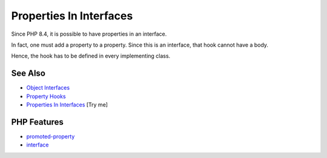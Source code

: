 .. _properties-in-interfaces:

Properties In Interfaces
------------------------

.. meta::
	:description:
		Properties In Interfaces: Since PHP 8.
	:twitter:card: summary_large_image
	:twitter:site: @exakat
	:twitter:title: Properties In Interfaces
	:twitter:description: Properties In Interfaces: Since PHP 8
	:twitter:creator: @exakat
	:twitter:image:src: https://php-tips.readthedocs.io/en/latest/_images/property_in_interface.png
	:og:image: https://php-tips.readthedocs.io/en/latest/_images/property_in_interface.png
	:og:title: Properties In Interfaces
	:og:type: article
	:og:description: Since PHP 8
	:og:url: https://php-tips.readthedocs.io/en/latest/tips/property_in_interface.html
	:og:locale: en

.. raw:: html

	<script type="application/ld+json">{"@context":"https:\/\/schema.org","@graph":[{"@type":"WebPage","@id":"https:\/\/php-tips.readthedocs.io\/en\/latest\/tips\/property_in_interface.html","url":"https:\/\/php-tips.readthedocs.io\/en\/latest\/tips\/property_in_interface.html","name":"Properties In Interfaces","isPartOf":{"@id":"https:\/\/www.exakat.io\/"},"datePublished":"Wed, 18 Jun 2025 17:16:43 +0000","dateModified":"Wed, 18 Jun 2025 17:16:43 +0000","description":"Since PHP 8","inLanguage":"en-US","potentialAction":[{"@type":"ReadAction","target":["https:\/\/php-tips.readthedocs.io\/en\/latest\/tips\/property_in_interface.html"]}]},{"@type":"WebSite","@id":"https:\/\/www.exakat.io\/","url":"https:\/\/www.exakat.io\/","name":"Exakat","description":"Smart PHP static analysis","inLanguage":"en-US"}]}</script>

Since PHP 8.4, it is possible to have properties in an interface.

In fact, one must add a property to a property. Since this is an interface, that hook cannot have a body.

Hence, the hook has to be defined in every implementing class.

.. image:: ../images/property_in_interface.png

See Also
________

* `Object Interfaces <https://www.php.net/manual/en/language.oop5.interfaces.php>`_
* `Property Hooks <https://www.php.net/manual/en/language.oop5.property-hooks.php>`_
* `Properties In Interfaces <https://3v4l.org/U4AZH>`_ [Try me]


PHP Features
____________

* `promoted-property <https://php-dictionary.readthedocs.io/en/latest/dictionary/promoted-property.ini.html>`_

* `interface <https://php-dictionary.readthedocs.io/en/latest/dictionary/interface.ini.html>`_


